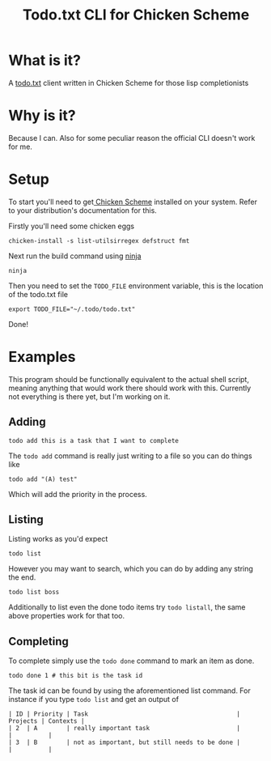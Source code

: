 #+TITLE: Todo.txt CLI for Chicken Scheme
* What is it?
A [[http://todotxt.com/][todo.txt]] client written in Chicken Scheme for those lisp completionists
* Why is it?
Because I can. Also for some peculiar reason the official CLI doesn't work for
me.
* Setup
To start you'll need to get[[http://www.call-cc.org/][ Chicken Scheme]] installed on your system. Refer to
your distribution's documentation for this.

Firstly you'll need some chicken eggs
#+BEGIN_SRC shell
  chicken-install -s list-utilsirregex defstruct fmt
#+END_SRC

Next run the build command using [[https://ninja-build.org/][ninja]]
#+BEGIN_SRC shell
  ninja
#+END_SRC

Then you need to set the =TODO_FILE= environment variable, this is the location of
the todo.txt file
#+BEGIN_SRC shell
  export TODO_FILE="~/.todo/todo.txt"
#+END_SRC

Done!

* Examples
This program should be functionally equivalent to the actual shell script,
meaning anything that would work there should work with this. Currently not
everything is there yet, but I'm working on it.

** Adding
#+BEGIN_SRC shell
  todo add this is a task that I want to complete
#+END_SRC
The =todo add= command is really just writing to a file so you can do things like
#+BEGIN_SRC shell
  todo add "(A) test"
#+END_SRC
Which will add the priority in the process.

** Listing
Listing works as you'd expect
#+BEGIN_SRC shell
  todo list
#+END_SRC
However you may want to search, which you can do by adding any string the end.
#+BEGIN_SRC shell
  todo list boss
#+END_SRC
Additionally to list even the done todo items try =todo listall=, the same above
properties work for that too.

** Completing
To complete simply use the =todo done= command to mark an item as done.
#+BEGIN_SRC shell
  todo done 1 # this bit is the task id
#+END_SRC
The task id can be found by using the aforementioned list command. For instance
if you type =todo list= and get an output of
#+BEGIN_EXAMPLE
| ID | Priority | Task                                         | Projects | Contexts |
| 2  | A        | really important task                        |          |          |
| 3  | B        | not as important, but still needs to be done |          |          |
#+END_EXAMPLE
